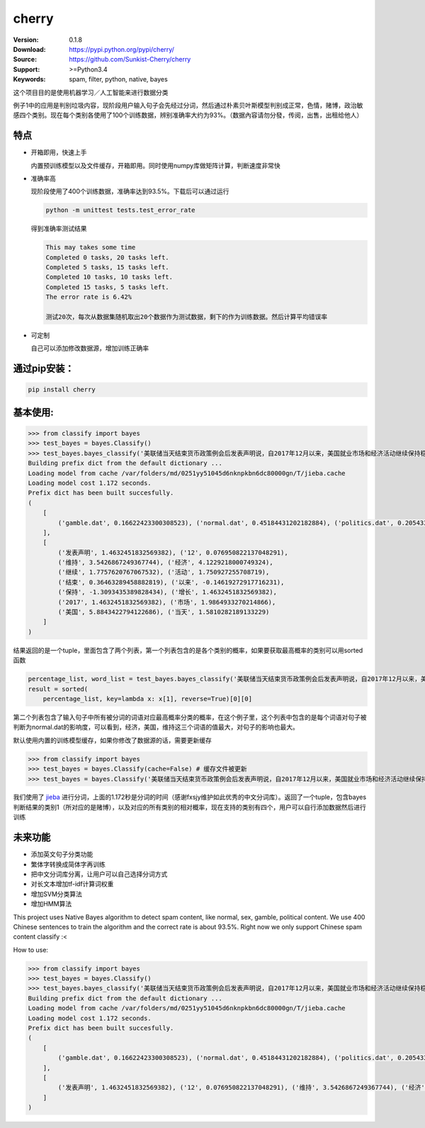 cherry
=======================
.. image:: https://api.travis-ci.org/Sunkist-Cherry/cherry.png?branch=master
    :target: https://travis-ci.org/repositories/Sunkist-Cherry/cherry

.. image:: https://img.shields.io/pypi/v/cherry.svg
    :target: https://pypi.python.org/pypi/cherry

.. image:: https://img.shields.io/pypi/l/cherry.svg
    :target: https://pypi.python.org/pypi/cherry

.. image:: https://img.shields.io/pypi/pyversions/cherry.svg
    :target: https://pypi.python.org/pypi/cherry


:Version: 0.1.8
:Download: https://pypi.python.org/pypi/cherry/
:Source: https://github.com/Sunkist-Cherry/cherry
:Support: >=Python3.4
:Keywords: spam, filter, python, native, bayes

.. _`中文版本`:
这个项目目的是使用机器学习／人工智能来进行数据分类

例子1中的应用是判别垃圾内容，现阶段用户输入句子会先经过分词，然后通过朴素贝叶斯模型判别成正常，色情，赌博，政治敏感四个类别。现在每个类别各使用了100个训练数据，辨别准确率大约为93%。（数据內容请勿分發，传阅，出售，出租给他人）

特点
----
- 开箱即用，快速上手

  内置预训练模型以及文件缓存，开箱即用。同时使用numpy库做矩阵计算，判断速度非常快
- 准确率高

  现阶段使用了400个训练数据，准确率达到93.5%。下载后可以通过运行

  .. code-block:: bash

    python -m unittest tests.test_error_rate

  得到准确率测试结果

  .. code-block:: bash

    This may takes some time
    Completed 0 tasks, 20 tasks left.
    Completed 5 tasks, 15 tasks left.
    Completed 10 tasks, 10 tasks left.
    Completed 15 tasks, 5 tasks left.
    The error rate is 6.42%
     
    测试20次，每次从数据集随机取出20个数据作为测试数据，剩下的作为训练数据。然后计算平均错误率

- 可定制

  自己可以添加修改数据源，增加训练正确率

通过pip安装：
-----------

.. code-block:: bash

   pip install cherry

基本使用:
--------

.. code-block:: python

    >>> from classify import bayes
    >>> test_bayes = bayes.Classify()
    >>> test_bayes.bayes_classify('美联储当天结束货币政策例会后发表声明说，自2017年12月以来，美国就业市场和经济活动继续保持稳健增长，失业率继续维持在低水平。')
    Building prefix dict from the default dictionary ...
    Loading model from cache /var/folders/md/0251yy51045d6nknpkbn6dc80000gn/T/jieba.cache
    Loading model cost 1.172 seconds.
    Prefix dict has been built succesfully.
    (
        [
            ('gamble.dat', 0.16622423300308523), ('normal.dat', 0.45184431202182884), ('politics.dat', 0.20543346471119367), ('sex.dat', 0.17649799026389221)
        ], 
        [
            ('发表声明', 1.4632451832569382), ('12', 0.076950822137048291),
            ('维持', 3.5426867249367744), ('经济', 4.1229218000749324),
            ('继续', 1.7757620767067532), ('活动', 1.750927255708719),
            ('结束', 0.36463289458882819), ('以来', -0.14619272917716231),
            ('保持', -1.3093435389828434), ('增长', 1.4632451832569382),
            ('2017', 1.4632451832569382), ('市场', 1.9864933270214866),
            ('美国', 5.8843422794122686), ('当天', 1.5810282189133229)
        ]
    )
结果返回的是一个tuple，里面包含了两个列表，第一个列表包含的是各个类别的概率，如果要获取最高概率的类别可以用sorted函数

.. code-block:: python

    percentage_list, word_list = test_bayes.bayes_classify('美联储当天结束货币政策例会后发表声明说，自2017年12月以来，美国就业市场和经济活动继续保持稳健增长，失业率继续维持在低水平。')
    result = sorted(
        percentage_list, key=lambda x: x[1], reverse=True)[0][0]

第二个列表包含了输入句子中所有被分词的词语对应最高概率分类的概率，在这个例子里，这个列表中包含的是每个词语对句子被判断为normal.dat的影响度，可以看到，经济，美国，维持这三个词语的值最大，对句子的影响也最大。
    
    
默认使用内置的训练模型缓存，如果你修改了数据源的话，需要更新缓存

.. code-block:: python

    >>> from classify import bayes
    >>> test_bayes = bayes.Classify(cache=False) # 缓存文件被更新
    >>> test_bayes = bayes.Classify('美联储当天结束货币政策例会后发表声明说，自2017年12月以来，美国就业市场和经济活动继续保持稳健增长，失业率继续维持在低水平。') # 将使用新数据源的缓存


我们使用了 `jieba`_ 进行分词，上面的1.172秒是分词的时间（感谢fxsjy维护如此优秀的中文分词库）。返回了一个tuple，包含bayes判断结果的类别1（所对应的是赌博），以及对应的所有类别的相对概率，现在支持的类别有四个，用户可以自行添加数据然后进行训练

.. _`jieba`: https://github.com/fxsjy/jieba

未来功能
-----

- 添加英文句子分类功能
- 繁体字转换成简体字再训练
- 把中文分词库分离，让用户可以自己选择分词方式
- 对长文本增加tf-idf计算词权重
- 增加SVM分类算法
- 增加HMM算法


.. _`english-version`:
This project uses Native Bayes algorithm to detect spam content, like normal, sex, gamble, political content. We use 400 Chinese sentences to train the algorithm and the correct rate is about 93.5%. Right now we only support Chinese spam content classify :<

How to use:

.. code-block:: python

    >>> from classify import bayes
    >>> test_bayes = bayes.Classify()
    >>> test_bayes.bayes_classify('美联储当天结束货币政策例会后发表声明说，自2017年12月以来，美国就业市场和经济活动继续保持稳健增长，失业率继续维持在低水平。')
    Building prefix dict from the default dictionary ...
    Loading model from cache /var/folders/md/0251yy51045d6nknpkbn6dc80000gn/T/jieba.cache
    Loading model cost 1.172 seconds.
    Prefix dict has been built succesfully.
    (
        [
            ('gamble.dat', 0.16622423300308523), ('normal.dat', 0.45184431202182884), ('politics.dat', 0.20543346471119367), ('sex.dat', 0.17649799026389221)
        ], 
        [
            ('发表声明', 1.4632451832569382), ('12', 0.076950822137048291), ('维持', 3.5426867249367744), ('经济', 4.1229218000749324), ('继续', 1.7757620767067532), ('活动', 1.750927255708719), ('结束', 0.36463289458882819), ('以来', -0.14619272917716231), ('保持', -1.3093435389828434), ('增长', 1.4632451832569382), ('2017', 1.4632451832569382), ('市场', 1.9864933270214866), ('美国', 5.8843422794122686), ('当天', 1.5810282189133229)
        ]
    )
